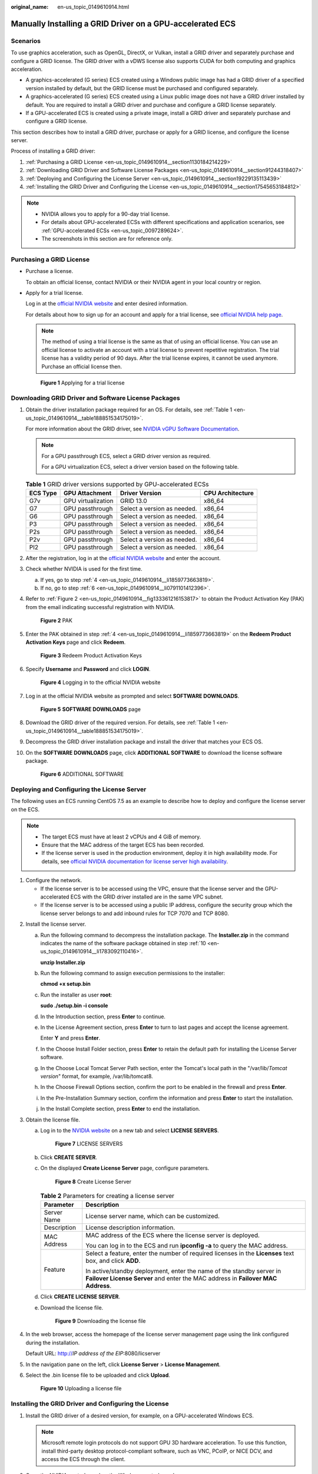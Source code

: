 :original_name: en-us_topic_0149610914.html

.. _en-us_topic_0149610914:

Manually Installing a GRID Driver on a GPU-accelerated ECS
==========================================================

Scenarios
---------

To use graphics acceleration, such as OpenGL, DirectX, or Vulkan, install a GRID driver and separately purchase and configure a GRID license. The GRID driver with a vDWS license also supports CUDA for both computing and graphics acceleration.

-  A graphics-accelerated (G series) ECS created using a Windows public image has had a GRID driver of a specified version installed by default, but the GRID license must be purchased and configured separately.
-  A graphics-accelerated (G series) ECS created using a Linux public image does not have a GRID driver installed by default. You are required to install a GRID driver and purchase and configure a GRID license separately.
-  If a GPU-accelerated ECS is created using a private image, install a GRID driver and separately purchase and configure a GRID license.

This section describes how to install a GRID driver, purchase or apply for a GRID license, and configure the license server.

Process of installing a GRID driver:

#. :ref:`Purchasing a GRID License <en-us_topic_0149610914__section1130184214229>`
#. :ref:`Downloading GRID Driver and Software License Packages <en-us_topic_0149610914__section91244318407>`
#. :ref:`Deploying and Configuring the License Server <en-us_topic_0149610914__section19229135113439>`
#. :ref:`Installing the GRID Driver and Configuring the License <en-us_topic_0149610914__section17545653184812>`

.. note::

   -  NVIDIA allows you to apply for a 90-day trial license.
   -  For details about GPU-accelerated ECSs with different specifications and application scenarios, see :ref:`GPU-accelerated ECSs <en-us_topic_0097289624>`.
   -  The screenshots in this section are for reference only.

.. _en-us_topic_0149610914__section1130184214229:

Purchasing a GRID License
-------------------------

-  Purchase a license.

   To obtain an official license, contact NVIDIA or their NVIDIA agent in your local country or region.

-  Apply for a trial license.

   Log in at the `official NVIDIA website <https://www.nvidia.com/object/nvidia-enterprise-account.html>`__ and enter desired information.

   For details about how to sign up for an account and apply for a trial license, see `official NVIDIA help page <https://nvid.nvidia.com/NvidiaUtilities/#/needHelp>`__.

   .. note::

      The method of using a trial license is the same as that of using an official license. You can use an official license to activate an account with a trial license to prevent repetitive registration. The trial license has a validity period of 90 days. After the trial license expires, it cannot be used anymore. Purchase an official license then.


   .. figure:: /_static/images/en-us_image_0000002114597602.png
      :alt: **Figure 1** Applying for a trial license

      **Figure 1** Applying for a trial license

.. _en-us_topic_0149610914__section91244318407:

Downloading GRID Driver and Software License Packages
-----------------------------------------------------

#. Obtain the driver installation package required for an OS. For details, see :ref:`Table 1 <en-us_topic_0149610914__table188851534175019>`.

   For more information about the GRID driver, see `NVIDIA vGPU Software Documentation <https://docs.nvidia.com/grid/index.html>`__.

   .. note::

      For a GPU passthrough ECS, select a GRID driver version as required.

      For a GPU virtualization ECS, select a driver version based on the following table.

   .. _en-us_topic_0149610914__table188851534175019:

   .. table:: **Table 1** GRID driver versions supported by GPU-accelerated ECSs

      ======== ================== =========================== ================
      ECS Type GPU Attachment     Driver Version              CPU Architecture
      ======== ================== =========================== ================
      G7v      GPU virtualization GRID 13.0                   x86_64
      G7       GPU passthrough    Select a version as needed. x86_64
      G6       GPU passthrough    Select a version as needed. x86_64
      P3       GPU passthrough    Select a version as needed. x86_64
      P2s      GPU passthrough    Select a version as needed. x86_64
      P2v      GPU passthrough    Select a version as needed. x86_64
      PI2      GPU passthrough    Select a version as needed. x86_64
      ======== ================== =========================== ================

#. After the registration, log in at the `official NVIDIA website <https://nvid.nvidia.com/dashboard/>`__ and enter the account.

#. Check whether NVIDIA is used for the first time.

   a. If yes, go to step :ref:`4 <en-us_topic_0149610914__li1859773663819>`.
   b. If no, go to step :ref:`6 <en-us_topic_0149610914__li0791101412396>`.

#. .. _en-us_topic_0149610914__li1859773663819:

   Refer to :ref:`Figure 2 <en-us_topic_0149610914__fig133361216153817>` to obtain the Product Activation Key (PAK) from the email indicating successful registration with NVIDIA.

   .. _en-us_topic_0149610914__fig133361216153817:

   .. figure:: /_static/images/en-us_image_0178334448.png
      :alt: **Figure 2** PAK

      **Figure 2** PAK

#. Enter the PAK obtained in step :ref:`4 <en-us_topic_0149610914__li1859773663819>` on the **Redeem Product Activation Keys** page and click **Redeem**.


   .. figure:: /_static/images/en-us_image_0178334449.png
      :alt: **Figure 3** Redeem Product Activation Keys

      **Figure 3** Redeem Product Activation Keys

#. .. _en-us_topic_0149610914__li0791101412396:

   Specify **Username** and **Password** and click **LOGIN**.


   .. figure:: /_static/images/en-us_image_0178334450.png
      :alt: **Figure 4** Logging in to the official NVIDIA website

      **Figure 4** Logging in to the official NVIDIA website

#. Log in at the official NVIDIA website as prompted and select **SOFTWARE DOWNLOADS**.


   .. figure:: /_static/images/en-us_image_0000001093447741.png
      :alt: **Figure 5** **SOFTWARE DOWNLOADS** page

      **Figure 5** **SOFTWARE DOWNLOADS** page

#. Download the GRID driver of the required version. For details, see :ref:`Table 1 <en-us_topic_0149610914__table188851534175019>`.

#. Decompress the GRID driver installation package and install the driver that matches your ECS OS.

#. .. _en-us_topic_0149610914__li1783092110416:

   On the **SOFTWARE DOWNLOADS** page, click **ADDITIONAL SOFTWARE** to download the license software package.


   .. figure:: /_static/images/en-us_image_0000001093667097.png
      :alt: **Figure 6** ADDITIONAL SOFTWARE

      **Figure 6** ADDITIONAL SOFTWARE

.. _en-us_topic_0149610914__section19229135113439:

Deploying and Configuring the License Server
--------------------------------------------

The following uses an ECS running CentOS 7.5 as an example to describe how to deploy and configure the license server on the ECS.

.. note::

   -  The target ECS must have at least 2 vCPUs and 4 GiB of memory.
   -  Ensure that the MAC address of the target ECS has been recorded.
   -  If the license server is used in the production environment, deploy it in high availability mode. For details, see `official NVIDIA documentation for license server high availability <https://docs.nvidia.com/grid/ls/2019.05/grid-license-server-user-guide/index.html#license-server-high-availability>`__.

#. Configure the network.

   -  If the license server is to be accessed using the VPC, ensure that the license server and the GPU-accelerated ECS with the GRID driver installed are in the same VPC subnet.
   -  If the license server is to be accessed using a public IP address, configure the security group which the license server belongs to and add inbound rules for TCP 7070 and TCP 8080.

2. Install the license server.

   a. Run the following command to decompress the installation package. The **Installer.zip** in the command indicates the name of the software package obtained in step :ref:`10 <en-us_topic_0149610914__li1783092110416>`.

      **unzip Installer.zip**

   b. Run the following command to assign execution permissions to the installer:

      **chmod +x setup.bin**

   c. Run the installer as user **root**:

      **sudo ./setup.bin -i console**

   d. In the Introduction section, press **Enter** to continue.

      |image1|

   e. In the License Agreement section, press **Enter** to turn to last pages and accept the license agreement.

      Enter **Y** and press **Enter**.

      |image2|

   f. In the Choose Install Folder section, press **Enter** to retain the default path for installing the License Server software.

   g. In the Choose Local Tomcat Server Path section, enter the Tomcat's local path in the "/var/lib/*Tomcat version*" format, for example, /var/lib/tomcat8.

   h. In the Choose Firewall Options section, confirm the port to be enabled in the firewall and press **Enter**.

      |image3|

   i. In the Pre-Installation Summary section, confirm the information and press **Enter** to start the installation.

      |image4|

   j. In the Install Complete section, press **Enter** to end the installation.

      |image5|

3. Obtain the license file.

   a. Log in to the `NVIDIA website <https://nvid.nvidia.com/dashboard/>`__ on a new tab and select **LICENSE SERVERS**.


      .. figure:: /_static/images/en-us_image_0000001093449637.png
         :alt: **Figure 7** LICENSE SERVERS

         **Figure 7** LICENSE SERVERS

   b. Click **CREATE SERVER**.

   c. On the displayed **Create License Server** page, configure parameters.


      .. figure:: /_static/images/en-us_image_0000001626671598.png
         :alt: **Figure 8** Create License Server

         **Figure 8** Create License Server

      .. table:: **Table 2** Parameters for creating a license server

         +-----------------------------------+----------------------------------------------------------------------------------------------------------------------------------------------------------+
         | Parameter                         | Description                                                                                                                                              |
         +===================================+==========================================================================================================================================================+
         | Server Name                       | License server name, which can be customized.                                                                                                            |
         +-----------------------------------+----------------------------------------------------------------------------------------------------------------------------------------------------------+
         | Description                       | License description information.                                                                                                                         |
         +-----------------------------------+----------------------------------------------------------------------------------------------------------------------------------------------------------+
         | MAC Address                       | MAC address of the ECS where the license server is deployed.                                                                                             |
         |                                   |                                                                                                                                                          |
         |                                   | You can log in to the ECS and run **ipconfig -a** to query the MAC address.                                                                              |
         +-----------------------------------+----------------------------------------------------------------------------------------------------------------------------------------------------------+
         | Feature                           | Select a feature, enter the number of required licenses in the **Licenses** text box, and click **ADD**.                                                 |
         |                                   |                                                                                                                                                          |
         |                                   | In active/standby deployment, enter the name of the standby server in **Failover License Server** and enter the MAC address in **Failover MAC Address**. |
         +-----------------------------------+----------------------------------------------------------------------------------------------------------------------------------------------------------+

   d. Click **CREATE LICENSE SERVER**.

   e. Download the license file.


      .. figure:: /_static/images/en-us_image_0000001093310123.png
         :alt: **Figure 9** Downloading the license file

         **Figure 9** Downloading the license file

4. In the web browser, access the homepage of the license server management page using the link configured during the installation.

   Default URL: http://*IP address of the EIP*:8080/licserver

5. In the navigation pane on the left, click **License Server** > **License Management**.

6. Select the .bin license file to be uploaded and click **Upload**.


   .. figure:: /_static/images/en-us_image_0178325096.png
      :alt: **Figure 10** Uploading a license file

      **Figure 10** Uploading a license file

.. _en-us_topic_0149610914__section17545653184812:

Installing the GRID Driver and Configuring the License
------------------------------------------------------

#. Install the GRID driver of a desired version, for example, on a GPU-accelerated Windows ECS.

   .. note::

      Microsoft remote login protocols do not support GPU 3D hardware acceleration. To use this function, install third-party desktop protocol-compliant software, such as VNC, PCoIP, or NICE DCV, and access the ECS through the client.

#. Open the NVIDIA control panel on the Windows control panel.

#. Enter the IP address and port number of the deployed license server in the level-1 license server, and then click **Apply**. If the message indicating that you have obtained a GRID license is displayed, the installation is successful. Additionally, the MAC address of the GPU-accelerated ECS with the GRID driver installed is displayed on the **Licensed Clients** page of the license server management console.


   .. figure:: /_static/images/en-us_image_0178370293.png
      :alt: **Figure 11** License server management console

      **Figure 11** License server management console

.. |image1| image:: /_static/images/en-us_image_0000001674064185.png
.. |image2| image:: /_static/images/en-us_image_0000001625786470.png
.. |image3| image:: /_static/images/en-us_image_0000001674067605.png
.. |image4| image:: /_static/images/en-us_image_0000001625473206.png
.. |image5| image:: /_static/images/en-us_image_0000001673953273.png
